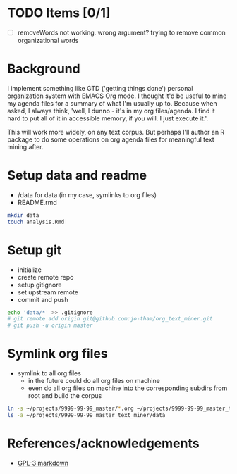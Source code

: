 * TODO Items [0/1]
  - [ ] removeWords not working. wrong argument? trying to
    remove common organizational words

* Background
I implement something like GTD ('getting things done')
personal organization system with EMACS Org mode. I thought
it'd be useful to mine my agenda files for a summary of what
I'm usually up to. Because when asked, I always think,
'well, I dunno - it's in my org files/agenda. I find it hard to put all
of it in accessible memory, if you will. I just execute it.'.

This will work more widely, on any text corpus. But perhaps
I'll author an R package to do some operations on org agenda
files for meaningful text mining after.


* Setup data and readme
  - /data for data (in my case, symlinks to org files)
  - README.rmd

#+begin_src sh
mkdir data
touch analysis.Rmd
#+end_src


* Setup git
  - initialize
  - create remote repo
  - setup gitignore
  - set upstream remote
  - commit and push

#+begin_src sh
echo 'data/*' >> .gitignore
# git remote add origin git@github.com:jo-tham/org_text_miner.git
# git push -u origin master
#+end_src


* Symlink org files
  - symlink to all org files
    - in the future could do all org files on machine
    - even do all org files on machine into the
      corresponding subdirs from root and build the corpus 

#+begin_src sh
ln -s ~/projects/9999-99-99_master/*.org ~/projects/9999-99-99_master_text_miner/data
ls -a ~/projects/9999-99-99_master_text_miner/data
#+end_src

#+RESULTS:
|------------------|
| computing.org    |
| fynanse.org      |
| personal.org     |
| physical.org     |
| reading.org      |
| website.org      |
|------------------|


* References/acknowledgements
  - [[https://gist.github.com/jnrbsn/708961][GPL-3 markdown]]
